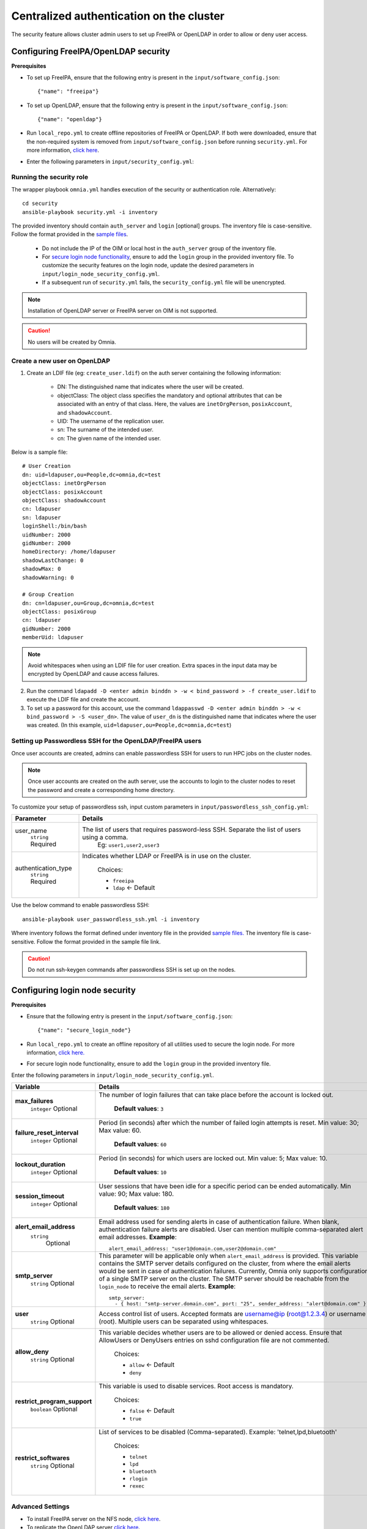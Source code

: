 Centralized authentication on the cluster
==========================================

The security feature allows cluster admin users to set up FreeIPA or OpenLDAP in order to allow or deny user access.

Configuring FreeIPA/OpenLDAP security
______________________________________

**Prerequisites**

* To set up FreeIPA, ensure that the following entry is present in the ``input/software_config.json``: ::

    {"name": "freeipa"}

* To set up OpenLDAP, ensure that the following entry is present in the ``input/software_config.json``: ::

    {"name": "openldap"}

* Run ``local_repo.yml`` to create offline repositories of FreeIPA or OpenLDAP. If both were downloaded, ensure that the non-required system is removed from ``input/software_config.json`` before running ``security.yml``. For more information, `click here <../../CreateLocalRepo/index.html>`_.

* Enter the following parameters in ``input/security_config.yml``:

.. csv-table:: Parameters for Authentication
   :file: ../../../../Tables/security_config.csv
   :header-rows: 1
   :keepspace:

.. csv-table:: Parameters for OpenLDAP configuration
   :file: ../../../../Tables/security_config_ldap.csv
   :header-rows: 1
   :keepspace:

.. csv-table:: Parameters for FreeIPA configuration
   :file: ../../../../Tables/security_config_freeipa.csv
   :header-rows: 1
   :keepspace:


Running the security role
--------------------------

The wrapper playbook ``omnia.yml`` handles execution of the security or authentication role. Alternatively: ::

    cd security
    ansible-playbook security.yml -i inventory

The provided inventory should contain ``auth_server`` and ``login`` [optional] groups. The inventory file is case-sensitive. Follow the format provided in the `sample files <../../../samplefiles.html#inventory-file>`_.

    * Do not include the IP of the OIM or local host in the ``auth_server`` group of the inventory file.
    * For `secure login node functionality <Authentication.html#configuring-login-node-security>`_, ensure to add the ``login`` group in the provided inventory file. To customize the security features on the login node, update the desired parameters in ``input/login_node_security_config.yml``.
    * If a subsequent run of ``security.yml`` fails, the ``security_config.yml`` file will be unencrypted.

.. note:: Installation of OpenLDAP server or FreeIPA server on OIM is not supported.

.. caution:: No users will be created by Omnia.

Create a new user on OpenLDAP
-----------------------------

1. Create an LDIF file (eg: ``create_user.ldif``) on the auth server containing the following information:

    * DN: The distinguished name that indicates where the user will be created.
    * objectClass: The object class specifies the mandatory and optional attributes that can be associated with an entry of that class. Here, the values are ``inetOrgPerson``, ``posixAccount``, and ``shadowAccount``.
    * UID: The username of the replication user.
    * sn: The surname of the intended user.
    * cn: The given name of the intended user.

Below is a sample file: ::

    # User Creation
    dn: uid=ldapuser,ou=People,dc=omnia,dc=test
    objectClass: inetOrgPerson
    objectClass: posixAccount
    objectClass: shadowAccount
    cn: ldapuser
    sn: ldapuser
    loginShell:/bin/bash
    uidNumber: 2000
    gidNumber: 2000
    homeDirectory: /home/ldapuser
    shadowLastChange: 0
    shadowMax: 0
    shadowWarning: 0

    # Group Creation
    dn: cn=ldapuser,ou=Group,dc=omnia,dc=test
    objectClass: posixGroup
    cn: ldapuser
    gidNumber: 2000
    memberUid: ldapuser

.. note:: Avoid whitespaces when using an LDIF file for user creation. Extra spaces in the input data may be encrypted by OpenLDAP and cause access failures.

2. Run the command ``ldapadd -D <enter admin binddn > -w < bind_password > -f create_user.ldif`` to execute the LDIF file and create the account.
3. To set up a password for this account, use the command ``ldappasswd -D <enter admin binddn > -w < bind_password > -S <user_dn>``. The value of ``user_dn`` is the distinguished name that indicates where the user was created. (In this example, ``uid=ldapuser,ou=People,dc=omnia,dc=test``)

Setting up Passwordless SSH for the OpenLDAP/FreeIPA users
-----------------------------------------------------------

Once user accounts are created, admins can enable passwordless SSH for users to run HPC jobs on the cluster nodes.

.. note:: Once user accounts are created on the auth server, use the accounts to login to the cluster nodes to reset the password and create a corresponding home directory.

To customize your setup of passwordless ssh, input custom parameters in ``input/passwordless_ssh_config.yml``:

+-----------------------+--------------------------------------------------------------------------------------------------------------------+
| Parameter             | Details                                                                                                            |
+=======================+====================================================================================================================+
| user_name             | The list of users that requires password-less SSH. Separate the list of users using a comma.                       |
|      ``string``       |  Eg: ``user1,user2,user3``                                                                                         |
|      Required         |                                                                                                                    |
+-----------------------+--------------------------------------------------------------------------------------------------------------------+
| authentication_type   | Indicates whether LDAP or FreeIPA is in use on the cluster.                                                        |
|      ``string``       |                                                                                                                    |
|      Required         |      Choices:                                                                                                      |
|                       |                                                                                                                    |
|                       |      * ``freeipa``                                                                                                 |
|                       |                                                                                                                    |
|                       |      * ``ldap``   <- Default                                                                                       |
+-----------------------+--------------------------------------------------------------------------------------------------------------------+


Use the below command to enable passwordless SSH: ::

    ansible-playbook user_passwordless_ssh.yml -i inventory

Where inventory follows the format defined under inventory file in the provided `sample files. <../../../sample files.html>`_ The inventory file is case-sensitive. Follow the format provided in the sample file link.

.. caution:: Do not run ssh-keygen commands after passwordless SSH is set up on the nodes.

Configuring login node security
________________________________

**Prerequisites**

* Ensure that the following entry is present in the ``input/software_config.json``: ::

      {"name": "secure_login_node"}

* Run ``local_repo.yml`` to create an offline repository of all utilities used to secure the login node. For more information, `click here. <../../CreateLocalRepo/index.html>`_

* For secure login node functionality, ensure to add the ``login`` group in the provided inventory file.

Enter the following parameters in ``input/login_node_security_config.yml``.

+-----------------------------+--------------------------------------------------------------------------------------------------------------------------------------------------------------------------------+
| Variable                    | Details                                                                                                                                                                        |
+=============================+================================================================================================================================================================================+
| **max_failures**            | The number of login failures that can take place before the account is   locked out.                                                                                           |
|      ``integer``            |                                                                                                                                                                                |
|      Optional               |      **Default values**: ``3``                                                                                                                                                 |
+-----------------------------+--------------------------------------------------------------------------------------------------------------------------------------------------------------------------------+
|**failure_reset_interval**   | Period (in seconds) after which the number of failed login attempts is   reset. Min value: 30; Max value: 60.                                                                  |
|      ``integer``            |                                                                                                                                                                                |
|      Optional               |      **Default values**: ``60``                                                                                                                                                |
+-----------------------------+--------------------------------------------------------------------------------------------------------------------------------------------------------------------------------+
| **lockout_duration**        | Period (in seconds) for which users are locked out. Min value: 5; Max   value: 10.                                                                                             |
|      ``integer``            |                                                                                                                                                                                |
|      Optional               |      **Default values**: ``10``                                                                                                                                                |
+-----------------------------+--------------------------------------------------------------------------------------------------------------------------------------------------------------------------------+
|**session_timeout**          | User sessions that have been idle for a specific period can be ended   automatically. Min value: 90; Max value: 180.                                                           |
|      ``integer``            |                                                                                                                                                                                |
|      Optional               |      **Default values**: ``180``                                                                                                                                               |
+-----------------------------+--------------------------------------------------------------------------------------------------------------------------------------------------------------------------------+
|**alert_email_address**      | Email address used for sending alerts in case of authentication failure.   When blank, authentication failure alerts are disabled.                                             |
|     ``string``              | User can mention multiple comma-separated alert email addresses.                                                                                                               |
|      Optional               | **Example**: ::                                                                                                                                                                |
|                             |    alert_email_address: "user1@domain.com,user2@domain.com"                                                                                                                    |
+-----------------------------+--------------------------------------------------------------------------------------------------------------------------------------------------------------------------------+
|**smtp_server**              | This parameter will be applicable only when ``alert_email_address`` is provided.                                                                                               |
|      ``string``             | This variable contains the SMTP server details configured on the cluster, from where the email alerts would be sent in case of authentication failures.                        |
|      Optional               | Currently, Omnia only supports configuration of a single SMTP server on the cluster. The SMTP server should be reachable from the ``login_node`` to receive the email alerts.  |
|                             | **Example**: ::                                                                                                                                                                |
|                             |       smtp_server:                                                                                                                                                             |
|                             |         - { host: "smtp-server.domain.com", port: "25", sender_address: "alert@domain.com" }"                                                                                  |
+-----------------------------+--------------------------------------------------------------------------------------------------------------------------------------------------------------------------------+
|**user**                     | Access control list of users. Accepted formats are username@ip   (root@1.2.3.4) or username (root). Multiple users can be separated using   whitespaces.                       |
|      ``string``             |                                                                                                                                                                                |
|      Optional               |                                                                                                                                                                                |
+-----------------------------+--------------------------------------------------------------------------------------------------------------------------------------------------------------------------------+
|**allow_deny**               | This variable decides whether users are to be allowed or denied access.   Ensure that AllowUsers or DenyUsers entries on sshd configuration file are   not commented.          |
|      ``string``             |                                                                                                                                                                                |
|      Optional               |      Choices:                                                                                                                                                                  |
|                             |                                                                                                                                                                                |
|                             |      * ``allow`` <- Default                                                                                                                                                    |
|                             |      * ``deny``                                                                                                                                                                |
+-----------------------------+--------------------------------------------------------------------------------------------------------------------------------------------------------------------------------+
|**restrict_program_support** | This variable is used to disable services. Root access is   mandatory.                                                                                                         |
|      ``boolean``            |                                                                                                                                                                                |
|      Optional               |      Choices:                                                                                                                                                                  |
|                             |                                                                                                                                                                                |
|                             |      * ``false`` <- Default                                                                                                                                                    |
|                             |      * ``true``                                                                                                                                                                |
+-----------------------------+--------------------------------------------------------------------------------------------------------------------------------------------------------------------------------+
|**restrict_softwares**       | List of services to be disabled (Comma-separated). Example:   'telnet,lpd,bluetooth'                                                                                           |
|      ``string``             |                                                                                                                                                                                |
|      Optional               |      Choices:                                                                                                                                                                  |
|                             |                                                                                                                                                                                |
|                             |      * ``telnet``                                                                                                                                                              |
|                             |      * ``lpd``                                                                                                                                                                 |
|                             |      * ``bluetooth``                                                                                                                                                           |
|                             |      * ``rlogin``                                                                                                                                                              |
|                             |      * ``rexec``                                                                                                                                                               |
+-----------------------------+--------------------------------------------------------------------------------------------------------------------------------------------------------------------------------+

Advanced Settings
------------------

* To install FreeIPA server on the NFS node, `click here <../../../../Utils/freeipa_installation.html>`_.

* To replicate the OpenLDAP server `click here <../ReplicatingLDAP.html>`_.

* To set up the internal OpenLDAP server as a proxy, `click here <../OpenLDAP_proxy.html>`_.